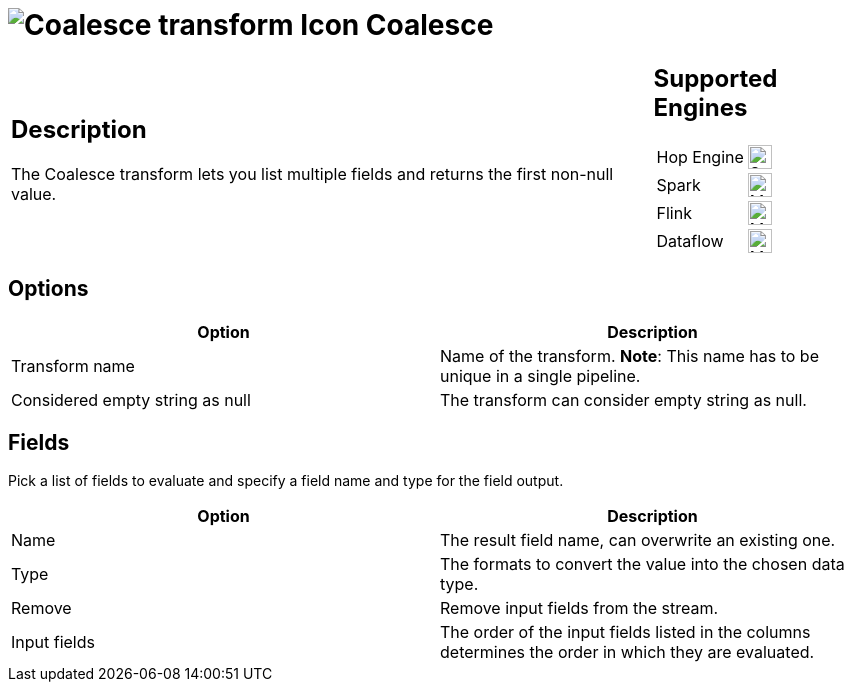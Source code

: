 ////
Licensed to the Apache Software Foundation (ASF) under one
or more contributor license agreements.  See the NOTICE file
distributed with this work for additional information
regarding copyright ownership.  The ASF licenses this file
to you under the Apache License, Version 2.0 (the
"License"); you may not use this file except in compliance
with the License.  You may obtain a copy of the License at
  http://www.apache.org/licenses/LICENSE-2.0
Unless required by applicable law or agreed to in writing,
software distributed under the License is distributed on an
"AS IS" BASIS, WITHOUT WARRANTIES OR CONDITIONS OF ANY
KIND, either express or implied.  See the License for the
specific language governing permissions and limitations
under the License.
////
:documentationPath: /pipeline/transforms/
:language: en_US
:description: The Coalesce transform lets you list multiple fields and returns the first non-null value.

= image:transforms/icons/coalesce.svg[Coalesce transform Icon, role="image-doc-icon"] Coalesce

[%noheader,cols="3a,1a", role="table-no-borders" ]
|===
|
== Description

The Coalesce transform lets you list multiple fields and returns the first non-null value.

|
== Supported Engines
[%noheader,cols="2,1a",frame=none, role="table-supported-engines"]
!===
!Hop Engine! image:check_mark.svg[Supported, 24]
!Spark! image:question_mark.svg[Maybe Supported, 24]
!Flink! image:question_mark.svg[Maybe Supported, 24]
!Dataflow! image:question_mark.svg[Maybe Supported, 24]
!===
|===

== Options

[options="header"]
|===
|Option|Description
|Transform name|Name of the transform.
*Note*: This name has to be unique in a single pipeline.
|Considered empty string as null|The transform can consider empty string as null.
|===

== Fields
Pick a list of fields to evaluate and specify a field name and type for the field output.

[options="header"]
|===
|Option|Description
|Name|The result field name, can overwrite an existing one.
|Type|The formats to convert the value into the chosen data type.
|Remove|Remove input fields from the stream.
|Input fields|The order of the input fields listed in the columns determines the order in which they are evaluated.
|===

